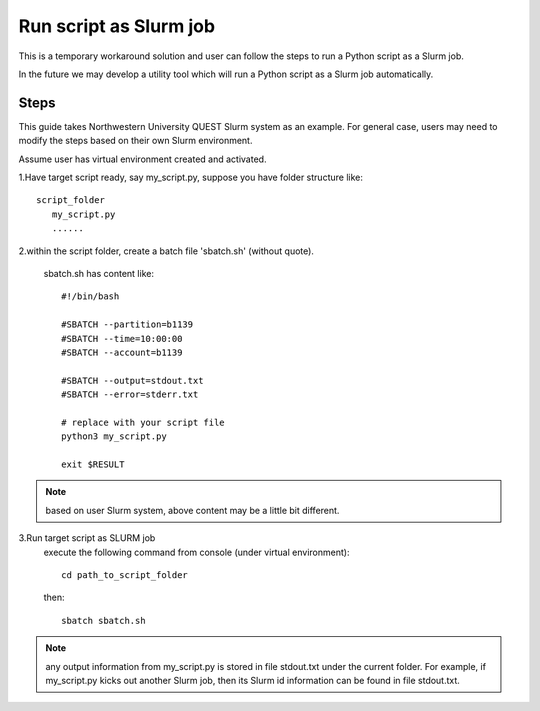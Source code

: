 =======================
Run script as Slurm job
=======================

This is a temporary workaround solution and user can follow the steps to run a Python script as a Slurm job.

In the future we may develop a utility tool which will run a Python script as a Slurm job automatically.

Steps
.....
This guide takes Northwestern University QUEST Slurm system as an example. For general case, users may need to modify the steps based on their own Slurm environment.

Assume user has virtual environment created and activated.

1.Have target script ready, say my_script.py, suppose you have folder structure like::

   script_folder
      my_script.py
      ......

2.within the script folder, create a batch file 'sbatch.sh' (without quote).

   sbatch.sh has content like::

    #!/bin/bash

    #SBATCH --partition=b1139
    #SBATCH --time=10:00:00
    #SBATCH --account=b1139

    #SBATCH --output=stdout.txt
    #SBATCH --error=stderr.txt

    # replace with your script file
    python3 my_script.py

    exit $RESULT


.. note::

    based on user Slurm system, above content may be a little bit different.

3.Run target script as SLURM job
    execute the following command from console (under virtual environment)::

        cd path_to_script_folder

    then::

        sbatch sbatch.sh

.. note::

    any output information from my_script.py is stored in file stdout.txt under the current folder. For example, if my_script.py kicks out another Slurm job, then its Slurm id information can be found in file stdout.txt.